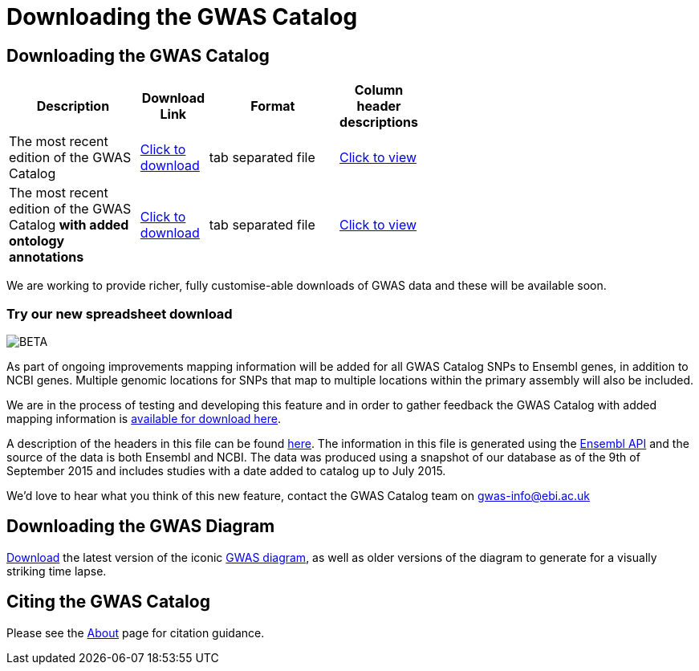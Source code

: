 = Downloading the GWAS Catalog

== Downloading the GWAS Catalog


[width="60%",options="header",cols="2,1,2,1", frame="all", grid="cols", halign = "center"]
|===
|Description | Download Link |Format  | Column header descriptions

|The most recent edition of the GWAS Catalog
|link:../api/search/downloads/full[ Click to download]
|tab separated file
|link:fileheaders[ Click to view]



|The most recent edition of the GWAS Catalog *with added ontology annotations*
|link:../api/search/downloads/alternative[ Click to download]
|tab separated file
|link:fileheaders#_file_headers_for_catalog_version_1_0_1[ Click to view]
|===


We are working to provide richer, fully customise-able downloads of GWAS data and these will be available soon.

=== Try our new spreadsheet download
image::http://www.ebi.ac.uk/web_guidelines/images/icons/EBI-Generic/Generic%20icons/Beta.png[BETA]

As part of ongoing improvements mapping information will be added for all GWAS Catalog SNPs to Ensembl genes, in addition to NCBI genes. Multiple genomic locations for SNPs that map to multiple locations within the primary assembly will also be included.

We are in the process of testing and developing this feature and in order to gather feedback the GWAS Catalog with added mapping information is link:../api/search/downloads/ensembl_mapping[available for download here].

A description of the headers in this file can be found link:mappingfileheaders[here]. The information in this file is generated using the link:http://rest.ensembl.org/[Ensembl API] and the source of the data is both Ensembl and NCBI. The data was produced using a snapshot of our database as of the 9th of September 2015 and includes studies with a date added to catalog up to July 2015.

We'd love to hear what you think of this new feature, contact the GWAS Catalog team on mailto:gwas-info@ebi.ac.uk[gwas-info@ebi.ac.uk]


== Downloading the GWAS Diagram

link:diagram-downloads[ Download] the latest version of the iconic http://www.ebi.ac.uk/gwas/diagram[GWAS diagram], as well as older versions of the diagram to generate for a visually striking time lapse.


== Citing the GWAS Catalog

Please see the link:about[About] page for citation guidance.
